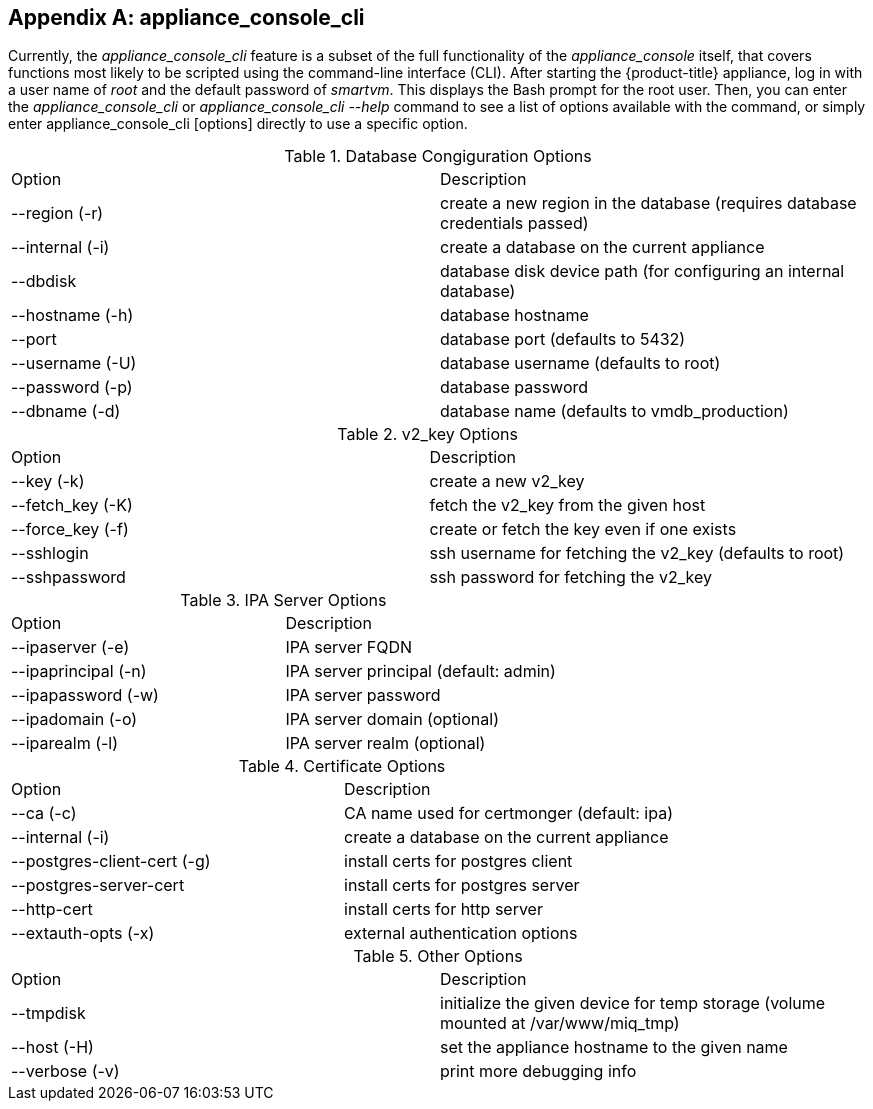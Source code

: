 :numbered!:

[appendix]
[[appe_appliance_console]]
== appliance_console_cli 

Currently, the _appliance_console_cli_ feature is a subset of the full functionality of the _appliance_console_ itself, that covers functions most likely to be scripted using the command-line interface (CLI). After starting the {product-title} appliance, log in with a user name of _root_ and the default password of _smartvm_. This displays the Bash prompt for the root user. Then, you can enter the _appliance_console_cli_ or _appliance_console_cli --help_ command to see a list of options available with the command, or simply enter appliance_console_cli [options] directly to use a specific option.


.Database Congiguration Options
[cols="1,1", frame="all"]
|===
|

							Option


|

							Description

|

							--region (-r)


|

							create a new region in the database (requires database credentials passed)



|

							--internal (-i)


|

							create a database on the current appliance



|

							--dbdisk


|

							database disk device path (for configuring an internal database)



|

							--hostname (-h)


|

							database hostname


|

							--port


|

							database port (defaults to 5432)


|

							--username (-U)


|

							database username (defaults to root)


|

							--password (-p)


|

							database password


|

							--dbname (-d)


|

							database name (defaults to vmdb_production)


|
|===


.v2_key Options
[cols="1,1", frame="all"]
|===
|

							Option


|

							Description

|

							--key (-k)


|

							create a new v2_key


|

							--fetch_key (-K)


|

							fetch the v2_key from the given host


|

							--force_key (-f)


|

							create or fetch the key even if one exists


|

							--sshlogin


|

							ssh username for fetching the v2_key (defaults to root)


|

							--sshpassword


|

							ssh password for fetching the v2_key



|
|===


.IPA Server Options
[cols="1,1", frame="all"]
|===
|

							Option


|

							Description

|

							--ipaserver (-e)


|

							IPA server FQDN


|

							--ipaprincipal (-n)


|

							IPA server principal (default: admin)


|

							--ipapassword (-w)


|

							IPA server password


|

							--ipadomain (-o)


|

							IPA server domain (optional)


|

							--iparealm (-l)


|

							IPA server realm (optional)


|
|===

.Certificate Options
[cols="1,1", frame="all"]
|===
|

							Option


|

							Description

|

							--ca (-c)


|

							CA name used for certmonger (default: ipa)


|

							--internal (-i)


|

							create a database on the current appliance


|

							--postgres-client-cert (-g)


|

							install certs for postgres client


|

							--postgres-server-cert 


|

							install certs for postgres server


|

							--http-cert


|

							install certs for http server


|

							--extauth-opts (-x)


|

							external authentication options


|
|===

.Other Options
[cols="1,1", frame="all"]
|===
|

							Option


|

							Description

|

							--tmpdisk


|

							initialize the given device for temp storage (volume mounted at /var/www/miq_tmp)


|

							--host (-H)


|

							set the appliance hostname to the given name


|

							--verbose (-v)


|

							print more debugging info


|
|===

//////

.appliance_console_cli options
[cols="1,1", frame="all"]
|===
|

							Options


|

Description

|

							*Database Configuration options*


|

							&#160;



|

							--region (-r)


|

							create a new region in the database (requires database credentials passed)



|

							--internal (-i)


|

							create a database on the current appliance



|

							--dbdisk


|

							database disk device path (for configuring an internal database)



|

							--hostname (-h)


|

							database hostname


|

							--port


|

							database port (defaults to 5432)


|

							--username (-U)


|

							database username (defaults to root)


|

							--password (-p)


|

							database password


|

							--dbname (-d)


|

							database name (defaults to vmdb_production)


|

							*v2_key Options*



|

&#160;

|

							--key (-k)


|

							create a new v2_key


|

							--fetch_key (-K)


|

							fetch the v2_key from the given host


|

							--force_key (-f)


|

							create or fetch the key even if one exists


|

							--sshlogin


|

							ssh username for fetching the v2_key (defaults to root)


|

							--sshpassword


|

							ssh password for fetching the v2_key



|

							*Other Options* 


|

							&#160;


|

							--tmpdisk


|

							initialize the given device for temp storage (volume mounted at /var/www/miq_tmp)


|

							--host (-H)


|

							set the appliance hostname to the given name


|

							--verbose (-v)


|

							print more debugging info


|

							*IPA Server Options*


|

							&#160;


|

							--ipaserver (-e)


|

							IPA server FQDN


|

							--ipaprincipal (-n)


|

							IPA server principal (default: admin)


|

							--ipapassword (-w)


|

							IPA server password


|

							--ipadomain (-o)


|

							IPA server domain (optional)


|

							--iparealm (-l)


|

							IPA server realm (optional)


|

							*Certificate Options*


|

							&#160;


|

							--ca (-c)


|

							CA name used for certmonger (default: ipa)


|

							--internal (-i)


|

							create a database on the current appliance


|

							--postgres-client-cert (-g)


|

							install certs for postgres client


|

							--postgres-server-cert 


|

							install certs for postgres server


|

							--http-cert


|

							install certs for http server


|

							--extauth-opts (-x)


|

							external authentication options


|
|===

//////

:numbered:

